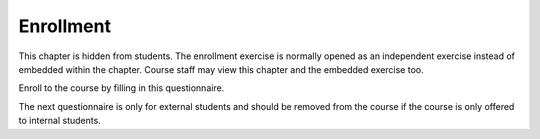 Enrollment
==========

This chapter is hidden from students.
The enrollment exercise is normally opened as an independent exercise instead
of embedded within the chapter.
Course staff may view this chapter and the embedded exercise too.

Enroll to the course by filling in this questionnaire.

.. aplusmeta::
  :hidden:

.. questionnaire:: enrollexercise 0
  :title: Enrollment
  :status: enrollment
  :submissions: 2

  Enroll to the course by filling in this questionnaire.
  Some questions may become hidden based on answers on previous questions, thus
  the numbering of the questions may have gaps.

  .. include:: /enrollment/prev_degree_en.rst

  .. include:: /enrollment/student_en.rst

  .. include:: /enrollment/bachelor_en.rst

  .. include:: /enrollment/other_programme_bsc_en.rst

  .. include:: /enrollment/bsc_year_en.rst

  .. include:: /enrollment/master_en.rst

  .. include:: /enrollment/other_programme_msc_en.rst

  .. include:: /enrollment/master_year_en.rst

  .. include:: /enrollment/honour_code_en.rst

  |enroll-js-script|


The next questionnaire is only for external students and should be removed
from the course if the course is only offered to internal students.

.. questionnaire:: enrollexternalexercise 0
  :title: Enrollment
  :status: enrollment_ext
  :submissions: 2

  Enroll to the course by filling in this questionnaire.
  Some questions may become hidden based on answers on previous questions, thus
  the numbering of the questions may have gaps.

  .. include:: /enrollment/prev_degree_en.rst

  .. include:: /enrollment/honour_code_en.rst

  |enroll-js-script|

